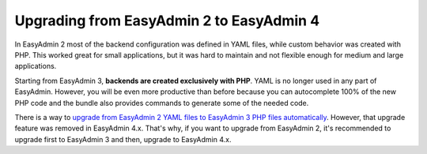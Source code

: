 Upgrading from EasyAdmin 2 to EasyAdmin 4
=========================================

In EasyAdmin 2 most of the backend configuration was defined in YAML files,
while custom behavior was created with PHP. This worked great for small
applications, but it was hard to maintain and not flexible enough for medium
and large applications.

Starting from EasyAdmin 3, **backends are created exclusively with PHP**.
YAML is no longer used in any part of EasyAdmin. However, you will be even more
productive than before because you can autocomplete 100% of the new PHP code and
the bundle also provides commands to generate some of the needed code.

There is a way to `upgrade from EasyAdmin 2 YAML files to EasyAdmin 3 PHP files automatically`_.
However, that upgrade feature was removed in EasyAdmin 4.x. That's why, if you
want to upgrade from EasyAdmin 2, it's recommended to upgrade first to EasyAdmin 3
and then, upgrade to EasyAdmin 4.x.

.. _`upgrade from EasyAdmin 2 YAML files to EasyAdmin 3 PHP files automatically`: https://symfony.com/bundles/EasyAdminBundle/3.x/upgrade.html
